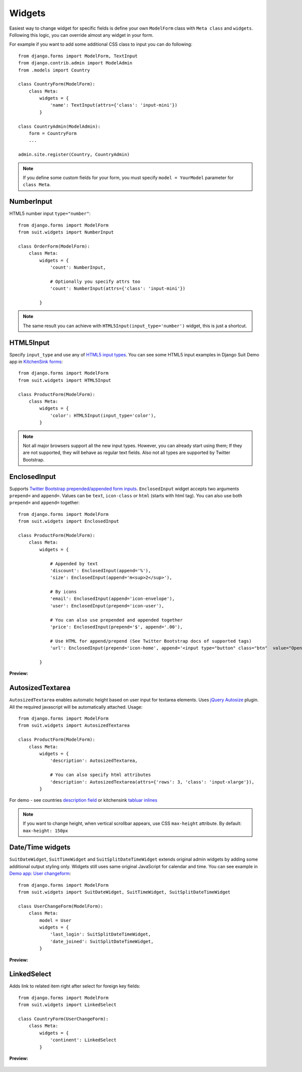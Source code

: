 Widgets
=======

Easiest way to change widget for specific fields is define your own ``ModelForm`` class with ``Meta class`` and ``widgets``. Following this logic, you can override almost any widget in your form.

For example if you want to add some additional CSS class to input you can do following::

  from django.forms import ModelForm, TextInput
  from django.contrib.admin import ModelAdmin
  from .models import Country

  class CountryForm(ModelForm):
      class Meta:
          widgets = {
              'name': TextInput(attrs={'class': 'input-mini'})
          }

  class CountryAdmin(ModelAdmin):
      form = CountryForm
      ...

  admin.site.register(Country, CountryAdmin)


.. note:: If you define some custom fields for your form, you must specify ``model = YourModel`` parameter for ``class Meta``.


NumberInput
-----------

HTML5 number input ``type="number"``::

  from django.forms import ModelForm
  from suit.widgets import NumberInput

  class OrderForm(ModelForm):
      class Meta:
          widgets = {
              'count': NumberInput,

              # Optionally you specify attrs too
              'count': NumberInput(attrs={'class': 'input-mini'})

          }

.. note:: The same result you can achieve with ``HTML5Input(input_type='number')`` widget, this is just a shortcut.

HTML5Input
----------

Specify ``input_type`` and use any of `HTML5 input types <http://www.w3schools.com/html/html5_form_input_types.asp>`_. You can see some HTML5 input examples in Django Suit Demo app in `KitchenSink forms <http://djangosuit.com/admin/examples/kitchensink/2/>`_::


  from django.forms import ModelForm
  from suit.widgets import HTML5Input

  class ProductForm(ModelForm):
      class Meta:
          widgets = {
              'color': HTML5Input(input_type='color'),
          }


.. note:: Not all major browsers support all the new input types. However, you can already start using them; If they are not supported, they will behave as regular text fields. Also not all types are supported by Twitter Bootstrap.


EnclosedInput
-------------

Supports `Twitter Bootstrap prepended/appended form inputs <http://twitter.github.com/bootstrap/base-css.html#forms>`_. ``EnclosedInput`` widget accepts two arguments ``prepend=`` and ``append=``. Values can be ``text``, ``icon-class`` or ``html`` (starts with html tag). You can also use both ``prepend=`` and ``append=`` together::

  from django.forms import ModelForm
  from suit.widgets import EnclosedInput

  class ProductForm(ModelForm):
      class Meta:
          widgets = {

              # Appended by text
              'discount': EnclosedInput(append='%'),
              'size': EnclosedInput(append='m<sup>2</sup>'),

              # By icons
              'email': EnclosedInput(append='icon-envelope'),
              'user': EnclosedInput(prepend='icon-user'),

              # You can also use prepended and appended together
              'price': EnclosedInput(prepend='$', append='.00'),

              # Use HTML for append/prepend (See Twitter Bootstrap docs of supported tags)
              'url': EnclosedInput(prepend='icon-home', append='<input type="button" class="btn"  value="Open link">'),

          }


**Preview:**

  .. image:: _static/img/enclosed_input.png


AutosizedTextarea
-----------------

``AutosizedTextarea`` enables automatic height based on user input for textarea elements. Uses `jQuery Autosize <http://www.jacklmoore.com/autosize>`_ plugin. All the required javascript will be automatically attached. Usage::

  from django.forms import ModelForm
  from suit.widgets import AutosizedTextarea

  class ProductForm(ModelForm):
      class Meta:
          widgets = {
              'description': AutosizedTextarea,

              # You can also specify html attributes
              'description': AutosizedTextarea(attrs={'rows': 3, 'class': 'input-xlarge'}),
          }


For demo - see countries `description field <http://djangosuit.com/admin/examples/country/add/>`_ or kitchensink `tabluar inlines <http://djangosuit.com/admin/examples/kitchensink/add/>`_

.. note:: If you want to change height, when vertical scrollbar appears, use CSS ``max-height`` attribute. By default: ``max-height: 150px``


Date/Time widgets
-----------------

``SuitDateWidget``, ``SuitTimeWidget`` and ``SuitSplitDateTimeWidget`` extends original admin widgets by adding some additional output styling only. Widgets still uses same original JavaScript for calendar and time. You can see example in `Demo app: User changeform <http://djangosuit.com/admin/auth/user/6/>`_::

  from django.forms import ModelForm
  from suit.widgets import SuitDateWidget, SuitTimeWidget, SuitSplitDateTimeWidget

  class UserChangeForm(ModelForm):
      class Meta:
          model = User
          widgets = {
              'last_login': SuitSplitDateTimeWidget,
              'date_joined': SuitSplitDateTimeWidget,
          }



**Preview:**

  .. image:: _static/img/dates.png
     :target: http://djangosuit.com/admin/auth/user/6/


LinkedSelect
------------

Adds link to related item right after select for foreign key fields::

  from django.forms import ModelForm
  from suit.widgets import LinkedSelect

  class CountryForm(UserChangeForm):
      class Meta:
          widgets = {
              'continent': LinkedSelect
          }



**Preview:**

  .. image:: _static/img/linked_select.png
     :target: http://djangosuit.com/admin/examples/kitchensink/2/


